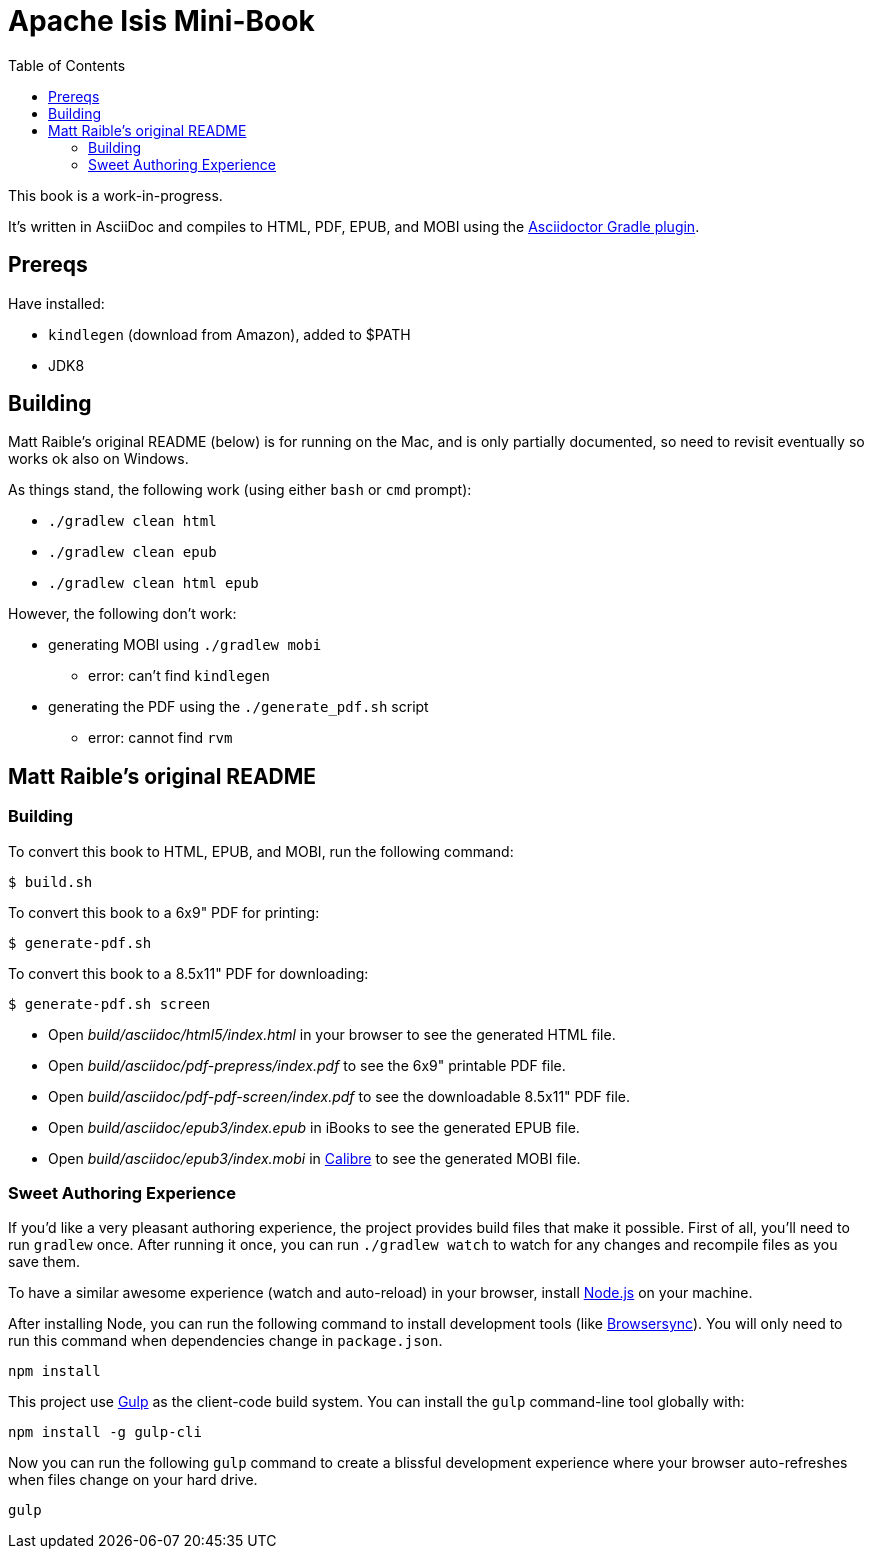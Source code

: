 = Apache Isis Mini-Book
:toc:

This book is a work-in-progress.


It's written in AsciiDoc and compiles to HTML, PDF, EPUB, and MOBI using the
http://asciidoctor.org/docs/asciidoctor-gradle-plugin/[Asciidoctor Gradle plugin].


== Prereqs

Have installed:

* `kindlegen` (download from Amazon), added to $PATH
* JDK8



== Building

Matt Raible's original README (below) is for running on the Mac, and is only partially documented, so need to revisit eventually so works ok also on Windows.

As things stand, the following work (using either `bash` or `cmd` prompt):

* `./gradlew clean html`
* `./gradlew clean epub`
* `./gradlew clean html epub`

However, the following don't work:

* generating MOBI using `./gradlew mobi`
** error: can't find `kindlegen`
* generating the PDF using the `./generate_pdf.sh` script
** error: cannot find `rvm`




== Matt Raible's original README


=== Building

To convert this book to HTML, EPUB, and MOBI, run the following command:

----
$ build.sh
----

To convert this book to a 6x9" PDF for printing:

----
$ generate-pdf.sh
----

To convert this book to a 8.5x11" PDF for downloading:

----
$ generate-pdf.sh screen
----

* Open _build/asciidoc/html5/index.html_ in your browser to see the generated HTML file.
* Open _build/asciidoc/pdf-prepress/index.pdf_ to see the 6x9" printable PDF file.
* Open _build/asciidoc/pdf-pdf-screen/index.pdf_ to see the downloadable 8.5x11" PDF file.
* Open _build/asciidoc/epub3/index.epub_ in iBooks to see the generated EPUB file.
* Open _build/asciidoc/epub3/index.mobi_ in http://calibre-ebook.com/[Calibre] to see the generated MOBI file.

=== Sweet Authoring Experience

If you'd like a very pleasant authoring experience, the project provides build files that make it possible. First of all,
you'll need to run `gradlew` once. After running it once, you can run `./gradlew watch` to watch for any changes and
recompile files as you save them.

To have a similar awesome experience (watch and auto-reload) in your browser, install https://nodejs.org/[Node.js] on your machine.

After installing Node, you can run the following command to install development tools (like http://www.browsersync.io/[Browsersync]).
You will only need to run this command when dependencies change in `package.json`.

----
npm install
----

This project use http://gulpjs.com/[Gulp] as the client-code build system. You can install the `gulp` command-line
tool globally with:

----
npm install -g gulp-cli
----

Now you can run the following `gulp` command to create a blissful development experience where your browser auto-refreshes
when files change on your hard drive.

----
gulp
----
